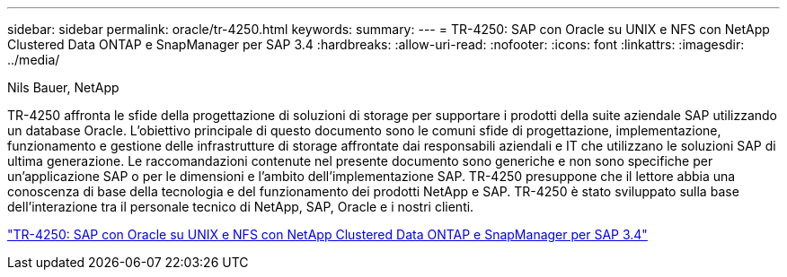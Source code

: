 ---
sidebar: sidebar 
permalink: oracle/tr-4250.html 
keywords:  
summary:  
---
= TR-4250: SAP con Oracle su UNIX e NFS con NetApp Clustered Data ONTAP e SnapManager per SAP 3.4
:hardbreaks:
:allow-uri-read: 
:nofooter: 
:icons: font
:linkattrs: 
:imagesdir: ../media/


Nils Bauer, NetApp

[role="lead"]
TR-4250 affronta le sfide della progettazione di soluzioni di storage per supportare i prodotti della suite aziendale SAP utilizzando un database Oracle.  L'obiettivo principale di questo documento sono le comuni sfide di progettazione, implementazione, funzionamento e gestione delle infrastrutture di storage affrontate dai responsabili aziendali e IT che utilizzano le soluzioni SAP di ultima generazione.  Le raccomandazioni contenute nel presente documento sono generiche e non sono specifiche per un'applicazione SAP o per le dimensioni e l'ambito dell'implementazione SAP.  TR-4250 presuppone che il lettore abbia una conoscenza di base della tecnologia e del funzionamento dei prodotti NetApp e SAP.  TR-4250 è stato sviluppato sulla base dell'interazione tra il personale tecnico di NetApp, SAP, Oracle e i nostri clienti.

link:https://www.netapp.com/pdf.html?item=/media/19525-tr-4250.pdf["TR-4250: SAP con Oracle su UNIX e NFS con NetApp Clustered Data ONTAP e SnapManager per SAP 3.4"^]
